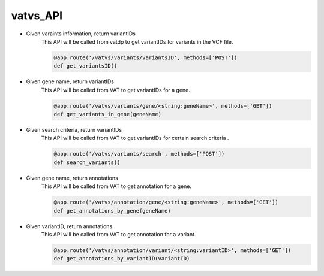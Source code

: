 vatvs_API
!!!!!!!!!


* Given varaints information, return variantIDs
	This API will be called from vatdp to get variantIDs for variants in the VCF file. 

	.. code-block:: python

		@app.route('/vatvs/variants/variantsID', methods=['POST'])
		def get_variantsID()


* Given gene name, return variantIDs
	This API will be called from VAT to get variantIDs for a gene.

	.. code-block:: python

		@app.route('/vatvs/variants/gene/<string:geneName>', methods=['GET'])
		def get_variants_in_gene(geneName)


* Given search criteria, return variantIDs
	This API will be called from VAT to get variantIDs for certain search criteria .

	.. code-block:: python

		@app.route('/vatvs/variants/search', methods=['POST'])
		def search_variants()


* Given gene name, return annotations
	This API will be called from VAT to get annotation for a gene.

	.. code-block:: python

		@app.route('/vatvs/annotation/gene/<string:geneName>', methods=['GET'])
		def get_annotations_by_gene(geneName)

* Given variantID, return annotations
	This API will be called from VAT to get annotation for a variant.

	.. code-block:: python

		@app.route('/vatvs/annotation/variant/<string:variantID>', methods=['GET'])
		def get_annotations_by_variantID(variantID)